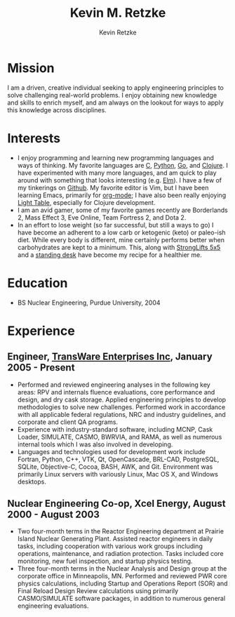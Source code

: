#+TITLE:      Kevin M. Retzke
#+AUTHOR:     Kevin Retzke
#+EMAIL:      retzkek@gmail.com
#+OPTIONS:    H:3 num:nil toc:nil \n:nil @:t ::t |:t ^:t -:t f:t *:t TeX:t LaTeX:t skip:nil d:(HIDE) tags:not-in-toc
#+HTML_HEAD: <link rel="stylesheet" type="text/css" href="http://thomasf.github.io/solarized-css/solarized-dark.min.css" />

* Mission
I am a driven, creative individual seeking to apply engineering principles to solve challenging real-world problems. I enjoy obtaining new knowledge and skills to enrich myself, and am always on the lookout for ways to apply this knowledge across disciplines.

* Interests
  - I enjoy programming and learning new programming languages and ways of thinking. My favorite languages are [[http://shop.oreilly.com/product/0636920025108.do][C]], [[http://python.org][Python]], [[http://golang.org][Go]], and [[http://clojure.org][Clojure]]. I have experimented with many more languages, and am quick to play around with something that looks interesting (e.g. [[http://elm-lang.org][Elm]]). I have a few of my tinkerings on [[http://github.com/retzkek][Github]]. My favorite editor is Vim, but I have been learning Emacs, primarily for [[http://orgmode.org][org-mode]]; I have also been really enjoying [[http://lightable.com][Light Table]], especially for Clojure development.
  - I am an avid gamer, some of my favorite games recently are Borderlands 2, Mass Effect 3, Eve Online, Team Fortress 2, and Dota 2.
  - In an effort to lose weight (so far successful, but still a ways to go) I have become an adherent to a low carb or ketogenic (keto) or paleo-ish diet. While every body is different, mine certainly performs better when carbohydrates are kept to a minimum. This, along with [[http://stronglifts.com][StrongLifts 5x5]] and a [[http://geekdesk.com][standing desk]] have become my recipe for a healthier me.

* Education
  - BS Nuclear Engineering, Purdue University, 2004
  
* Experience

** Engineer, [[http://transware.net][TransWare Enterprises Inc]], January 2005 - Present

   - Performed and reviewed engineering analyses in the following key areas: RPV and internals fluence evaluations, core performance and design, and dry cask storage. Applied engineering principles to develop methodologies to solve new challenges. Performed work in accordance with all applicable federal regulations, NRC and industry guidelines, and corporate and client QA programs.
   - Experience with industry-standard software, including MCNP, Cask Loader, SIMULATE, CASMO, BWRVIA, and RAMA, as well as numerous internal tools which I was also involved in developing.
   - Languages and technologies used for development work include Fortran, Python, C++, VTK, Qt, OpenCascade, BRL-CAD, PostgreSQL, SQLite, Objective-C, Cocoa, BASH, AWK, and Git. Environment was primarily Linux servers with variously Linux, Mac OS X, and Windows desktops.

** Nuclear Engineering Co-op, Xcel Energy, August 2000 - August 2003

   - Two four-month terms in the Reactor Engineering department at Prairie Island Nuclear Generating Plant. Assisted reactor engineers in daily tasks, including cooperation with various work groups including operations, maintenance, and radiation protection. Tasks included core monitoring, new fuel inspection, and startup physics testing.
   - Three four-month terms in the Nuclear Analysis and Design group at the corporate office in Minneapolis, MN. Performed and reviewed PWR core physics calculations, including Startup and Operations Report (SOR) and Final Reload Design Review calculations using primarily CASMO/SIMULATE software packages, in addition to numerous general engineering evaluations.
